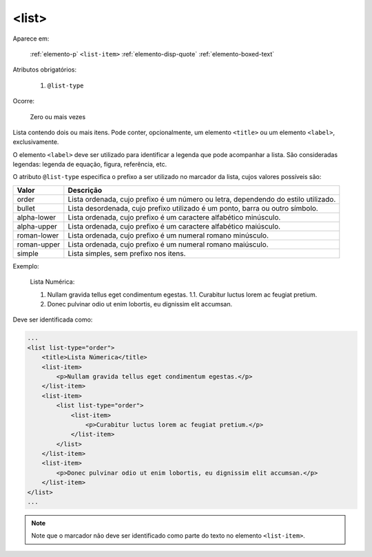 .. _elemento-list:

<list>
------

Aparece em:

  :ref:`elemento-p`
  ``<list-item>``
  :ref:`elemento-disp-quote`
  :ref:`elemento-boxed-text`

Atributos obrigatórios:

  1. ``@list-type``

Ocorre:

  Zero ou mais vezes


Lista contendo dois ou mais itens. Pode conter, opcionalmente, um elemento ``<title>`` ou um elemento ``<label>``, exclusivamente.

O elemento ``<label>`` deve ser utilizado para identificar a legenda que pode acompanhar a lista. São consideradas legendas: legenda de equação, figura, referência, etc.

O atributo ``@list-type`` especifica o prefixo a ser utilizado no marcador da lista, cujos valores possíveis são:

+----------------+-------------------------------------------------------------------+
| Valor          | Descrição                                                         |
+================+===================================================================+
| order          | Lista ordenada, cujo prefixo é um número ou letra, dependendo     |
|                | do estilo utilizado.                                              |
+----------------+-------------------------------------------------------------------+
| bullet         | Lista desordenada, cujo prefixo utilizado é um ponto, barra ou    |
|                | outro símbolo.                                                    |
+----------------+-------------------------------------------------------------------+
| alpha-lower    | Lista ordenada, cujo prefixo é um caractere alfabético minúsculo. |
+----------------+-------------------------------------------------------------------+
| alpha-upper    | Lista ordenada, cujo prefixo é um caractere alfabético maiúsculo. |
+----------------+-------------------------------------------------------------------+
| roman-lower    | Lista ordenada, cujo prefixo é um numeral romano minúsculo.       |
+----------------+-------------------------------------------------------------------+
| roman-upper    | Lista ordenada, cujo prefixo é um numeral romano maiúsculo.       |
+----------------+-------------------------------------------------------------------+
| simple         | Lista simples, sem prefixo nos itens.                             |
+----------------+-------------------------------------------------------------------+


Exemplo:


  Lista Numérica:

  1. Nullam gravida tellus eget condimentum egestas.
     1.1. Curabitur luctus lorem ac feugiat pretium.
  2. Donec pulvinar odio ut enim lobortis, eu dignissim elit accumsan.

Deve ser identificada como:

.. code-block:: xml

    ...
    <list list-type="order">
        <title>Lista Númerica</title>
        <list-item>
            <p>Nullam gravida tellus eget condimentum egestas.</p>
        </list-item>
        <list-item>
            <list list-type="order">
                <list-item>
                    <p>Curabitur luctus lorem ac feugiat pretium.</p>
                </list-item>
            </list>
        </list-item>
        <list-item>
            <p>Donec pulvinar odio ut enim lobortis, eu dignissim elit accumsan.</p>
        </list-item>
    </list>
    ...

.. note:: Note que o marcador não deve ser identificado como parte do texto no elemento ``<list-item>``.


.. {"reviewed_on": "20160627", "by": "gandhalf_thewhite@hotmail.com"}
